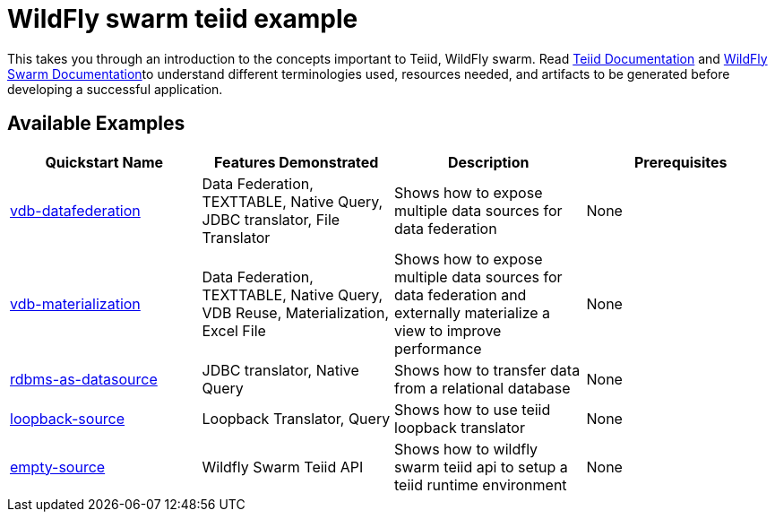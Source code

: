 = WildFly swarm teiid example

This takes you through an introduction to the concepts important to Teiid, WildFly swarm. Read https://teiid.gitbooks.io/documents/content/[Teiid Documentation] and http://wildfly-swarm.io/documentation/[WildFly Swarm Documentation]to understand different terminologies used, resources needed, and artifacts to be generated before developing a successful application. 


== Available Examples

|===
|*Quickstart Name* |*Features Demonstrated* |*Description* |*Prerequisites*

|link:vdb-datafederation/README.adoc[vdb-datafederation] 
|Data Federation, TEXTTABLE, Native Query, JDBC translator, File Translator
|Shows how to expose multiple data sources for data federation
|None

|link:vdb-materialization/README.adoc[vdb-materialization] 
|Data Federation, TEXTTABLE, Native Query, VDB Reuse, Materialization, Excel File
|Shows how to expose multiple data sources for data federation and externally materialize a view to improve performance 
|None

|link:rdbms-as-datasource/README.adoc[rdbms-as-datasource]
|JDBC translator, Native Query
|Shows how to transfer data from a relational database
|None

|link:loopback-source/README.adoc[loopback-source]
|Loopback Translator, Query
|Shows how to use teiid loopback translator
|None

|link:empty-source/README.adoc[empty-source]
|Wildfly Swarm Teiid API
|Shows how to wildfly swarm teiid api to setup a teiid runtime environment
|None
|===
